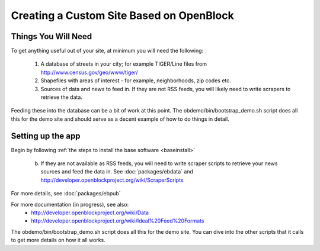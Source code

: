 ==========================================
Creating a Custom Site Based on OpenBlock
==========================================

Things You Will Need
====================

To get anything useful out of your site, at minimum you will need the following:

 1. A database of streets in your city; for example
    TIGER/Line files from http://www.census.gov/geo/www/tiger/

 2. Shapefiles with areas of interest - for example,
    neighborhoods, zip codes etc.

 3. Sources of data and news to feed in.  If they are not RSS feeds, you will likely 
    need to write scrapers to retrieve the data.

Feeding these into the database can be a bit of work at this point.  The obdemo/bin/bootstrap_demo.sh script does all this for the demo site and should serve as
a decent example of how to do things in detail.

Setting up the app
==================

Begin by following :ref:`the steps to install the base software <baseinstall>`

    b. If they are not available as RSS feeds, you will need to write scraper scripts to retrieve your news sources and feed the data in. See :doc:`packages/ebdata` and http://developer.openblockproject.org/wiki/ScraperScripts

For more details, see :doc:`packages/ebpub`

For more documentation (in progress), see also:
    * http://developer.openblockproject.org/wiki/Data
    * http://developer.openblockproject.org/wiki/Ideal%20Feed%20Formats

The obdemo/bin/bootstrap_demo.sh script does all this for the demo
site.  You can dive into the other scripts that it calls to get more
details on how it all works.
